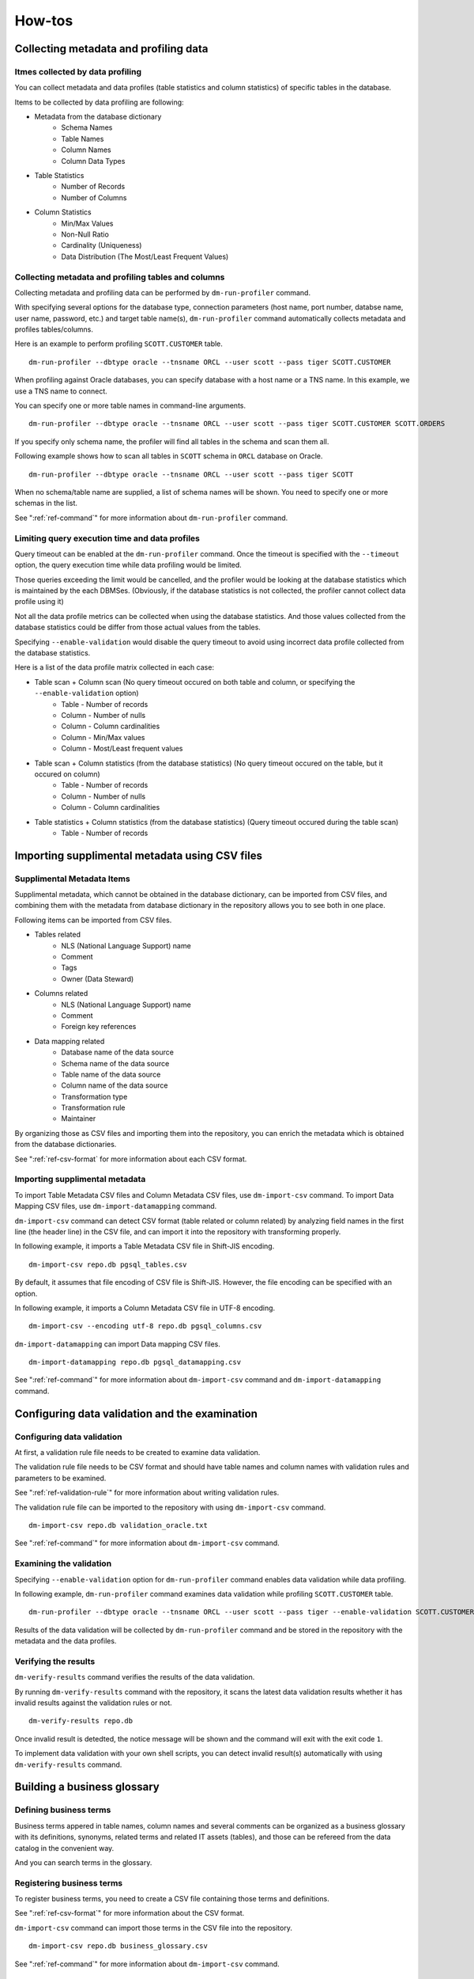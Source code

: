 ==============
How-tos
==============

Collecting metadata and profiling data
======================================

Itmes collected by data profiling
---------------------------------

You can collect metadata and data profiles (table statistics and column statistics) of specific tables in the database.

Items to be collected by data profiling are following:

* Metadata from the database dictionary
    * Schema Names
    * Table Names
    * Column Names
    * Column Data Types
* Table Statistics
    * Number of Records
    * Number of Columns
* Column Statistics
    * Min/Max Values
    * Non-Null Ratio
    * Cardinality (Uniqueness)
    * Data Distribution (The Most/Least Frequent Values)


Collecting metadata and profiling tables and columns
----------------------------------------------------

Collecting metadata and profiling data can be performed by ``dm-run-profiler`` command.

With specifying several options for the database type, connection
parameters (host name, port number, databse name, user name, password,
etc.) and target table name(s), ``dm-run-profiler`` command
automatically collects metadata and profiles tables/columns.

Here is an example to perform profiling ``SCOTT.CUSTOMER`` table.

::

  dm-run-profiler --dbtype oracle --tnsname ORCL --user scott --pass tiger SCOTT.CUSTOMER

When profiling against Oracle databases, you can specify database with a host name or a TNS name. In this example, we use a TNS name to connect.

You can specify one or more table names in command-line arguments.

::

  dm-run-profiler --dbtype oracle --tnsname ORCL --user scott --pass tiger SCOTT.CUSTOMER SCOTT.ORDERS

If you specify only schema name, the profiler will find all tables in the schema and scan them all.

Following example shows how to scan all tables in ``SCOTT`` schema in ``ORCL`` database on Oracle.

::

  dm-run-profiler --dbtype oracle --tnsname ORCL --user scott --pass tiger SCOTT


When no schema/table name are supplied, a list of schema names will be shown. You need to specify one or more schemas in the list.

See ":ref:`ref-command`" for more information about ``dm-run-profiler`` command.


Limiting query execution time and data profiles
-----------------------------------------------

Query timeout can be enabled at the ``dm-run-profiler`` command. Once the timeout is specified with the ``--timeout`` option, the query execution time while data profiling would be limited.

Those queries exceeding the limit would be cancelled, and the profiler would be looking at the database statistics which is maintained by the each DBMSes. (Obviously, if the database statistics is not collected, the profiler cannot collect data profile using it)

Not all the data profile metrics can be collected when using the database statistics. And those values collected from the database statistics could be differ from those actual values from the tables.

Specifying ``--enable-validation`` would disable the query timeout to avoid using incorrect data profile collected from the database statistics.

Here is a list of the data profile matrix collected in each case:

* Table scan + Column scan (No query timeout occured on both table and column, or specifying the ``--enable-validation`` option)
    * Table - Number of records
    * Column - Number of nulls
    * Column - Column cardinalities
    * Column - Min/Max values
    * Column - Most/Least frequent values
* Table scan + Column statistics (from the database statistics) (No query timeout occured on the table, but it occured on column)
    * Table - Number of records
    * Column - Number of nulls
    * Column - Column cardinalities
* Table statistics + Column statistics (from the database statistics) (Query timeout occured during the table scan)
    * Table - Number of records


.. _importing-supplimental-metadata:

Importing supplimental metadata using CSV files
===============================================

Supplimental Metadata Items
---------------------------

Supplimental metadata, which cannot be obtained in the database dictionary, can be imported from CSV files, and combining them with the metadata from database dictionary in the repository allows you to see both in one place.

Following items can be imported from CSV files.

* Tables related
    * NLS (National Language Support) name
    * Comment
    * Tags
    * Owner (Data Steward)
* Columns related
    * NLS (National Language Support) name
    * Comment
    * Foreign key references
* Data mapping related
    * Database name of the data source
    * Schema name of the data source
    * Table name of the data source
    * Column name of the data source
    * Transformation type
    * Transformation rule
    * Maintainer

By organizing those as CSV files and importing them into the repository, you can enrich the metadata which is obtained from the database dictionaries.

See ":ref:`ref-csv-format` for more information about each CSV format.


Importing supplimental metadata
-------------------------------

To import Table Metadata CSV files and Column Metadata CSV files, use ``dm-import-csv`` command. To import Data Mapping CSV files, use ``dm-import-datamapping`` command.

``dm-import-csv`` command can detect CSV format (table related or column related) by analyzing field names in the first line (the header line) in the CSV file, and can import it into the repository with transforming properly.

In following example, it imports a Table Metadata CSV file in Shift-JIS encoding.

::

  dm-import-csv repo.db pgsql_tables.csv

By default, it assumes that file encoding of CSV file is Shift-JIS. However, the file encoding can be specified with an option.

In following example, it imports a Column Metadata CSV file in UTF-8 encoding.

::

  dm-import-csv --encoding utf-8 repo.db pgsql_columns.csv

``dm-import-datamapping`` can import Data mapping CSV files.

::

  dm-import-datamapping repo.db pgsql_datamapping.csv

See ":ref:`ref-command`" for more information about ``dm-import-csv`` command and ``dm-import-datamapping`` command.


Configuring data validation and the examination
===============================================

Configuring data validation
---------------------------

At first, a validation rule file needs to be created to examine data validation.

The validation rule file needs to be CSV format and should have table names and column names with validation rules and parameters to be examined.

See ":ref:`ref-validation-rule`" for more information about writing validation rules.

The validation rule file can be imported to the repository with using ``dm-import-csv`` command.

::

  dm-import-csv repo.db validation_oracle.txt

See ":ref:`ref-command`" for more information about ``dm-import-csv`` command.


Examining the validation
------------------------

Specifying ``--enable-validation`` option for ``dm-run-profiler`` command enables data validation while data profiling.

In following example, ``dm-run-profiler`` command examines data validation while profiling ``SCOTT.CUSTOMER`` table.

::

  dm-run-profiler --dbtype oracle --tnsname ORCL --user scott --pass tiger --enable-validation SCOTT.CUSTOMER

Results of the data validation will be collected by ``dm-run-profiler`` command and be stored in the repository with the metadata and the data profiles.


Verifying the results
---------------------

``dm-verify-results`` command verifies  the results of the data validation.

By running ``dm-verify-results`` command with the repository, it scans the latest data validation results whether it has invalid results against the validation rules or not.

::

  dm-verify-results repo.db

Once invalid result is detedted, the notice message will be shown and the command will exit with the exit code ``1``.

To implement data validation with your own shell scripts, you can detect invalid result(s) automatically with using ``dm-verify-results`` command.


Building a business glossary
============================

Defining business terms
-----------------------

Business terms appered in table names, column names and several comments can be organized as a business glossary with its definitions, synonyms, related terms and related IT assets (tables), and those can be refereed from the data catalog in the convenient way.

And you can search terms in the glossary.

Registering business terms
--------------------------

To register business terms, you need to create a CSV file containing those terms and definitions.

See ":ref:`ref-csv-format`" for more information about the CSV format.

``dm-import-csv`` command can import those terms in the CSV file into the repository.

::

  dm-import-csv repo.db business_glossary.csv

See ":ref:`ref-command`" for more information about ``dm-import-csv`` command.


Defining data sets and building a data catalog
==============================================

Defining data sets
------------------

A data set is defined as a group of tables in the same schema or a group of tables which have the same tag. (Tagging tables can be done by importing the supplimental metadata from CSV files. See ":ref:`importing-supplimental-metadata`" for more info.)


Adding comments to data sets
----------------------------

Some descriptive comment can be added to the data set, a group of tables. (This comment will be shown on the data catalog as a description of the data set for the users.)

If the data set you want to add a commet is a schema, you need to create a CSV file containing schema comment(s).

If the data set you want to add a commet is a tag, you need to create a CSV file containing tag comment(s).

See ":ref:`ref-csv-format`" for more information about "Schema Comment CSV" and "Tag Comment CSV" formats.

Those CSV files can be imported to the repository with ``dm-import-csv`` command.

::

  dm-import-csv repo.db schema_comments.csv
  dm-import-csv repo.db tag_comments.csv

See ":ref:`ref-command`" for more information about ``dm-import-csv`` command.


Attaching files to data sets
----------------------------

Comments for data sets can be written in very flexible and rich style because it accepts the Markdown format. However, in some cases, you may want to add figures, tables or other forms of representation, or at least, just a longer document to the comment.

In such cases, external files (PowerPoint or Excel files, for example) can be attached to the comment of the data set.

To attach files to the comment, ``dm-attach-file`` command can be used.

Run ``dm-attach-file`` command with specifying the repository, the data set type and a file name which you want to attach.

In following example, a file ``Tag1.ppt`` is going to be attached to the data set ``Tag1`` which is a tag.

::

  dm-attach-file repo.db tag:Tag1 add Tag1.ppt

In the second example, a file ``schema_desing.xlsx`` is going to be attached to the data set ``testdb-public`` which is a schema.

::

  dm-attach-file repo.db schema:testdb.public add schema_design.xlsx

See ":ref:`ref-command`" for more information about ``dm-attach-file`` command.


Exporting a data catalog
------------------------

To view several metadata and statistics gathered in the repository, it needs to be exported to HTML files as a data catalog.

By running ``dm-export-repo`` command with specifying the repository and the output directory, a data catalog is generated as a collection of HTML files from the repository data.

::

  dm-export-repo repo.db ./html

``dm-export-repo`` command accepts the non-default (customized) templates on generating HTML files. By using customized templates, you can modify design and layout of the data catalog.

::

  dm-export-repo --template /path/to/mytemplates repo.db html

See ":ref:`ref-command`" for more information about ``dm-export-repo`` command.

